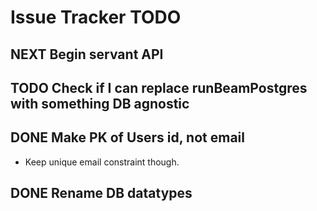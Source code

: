* Issue Tracker TODO

** NEXT Begin servant API
** TODO Check if I can replace runBeamPostgres with something DB agnostic
** DONE Make PK of Users id, not email
   CLOSED: [2018-06-21 Thu 14:18]
 - Keep unique email constraint though.
** DONE Rename DB datatypes
   CLOSED: [2018-06-21 Thu 14:18]
